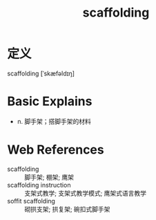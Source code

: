 #+title: scaffolding
#+roam_tags:英语单词

* 定义
  
scaffolding [ˈskæfəldɪŋ]

* Basic Explains
- n. 脚手架；搭脚手架的材料

* Web References
- scaffolding :: 脚手架; 棚架; 鹰架
- scaffolding instruction :: 支架式教学; 支架式教学模式; 鹰架式语言教学
- soffit scaffolding :: 砌拱支架; 拱复架; 碗扣式脚手架
